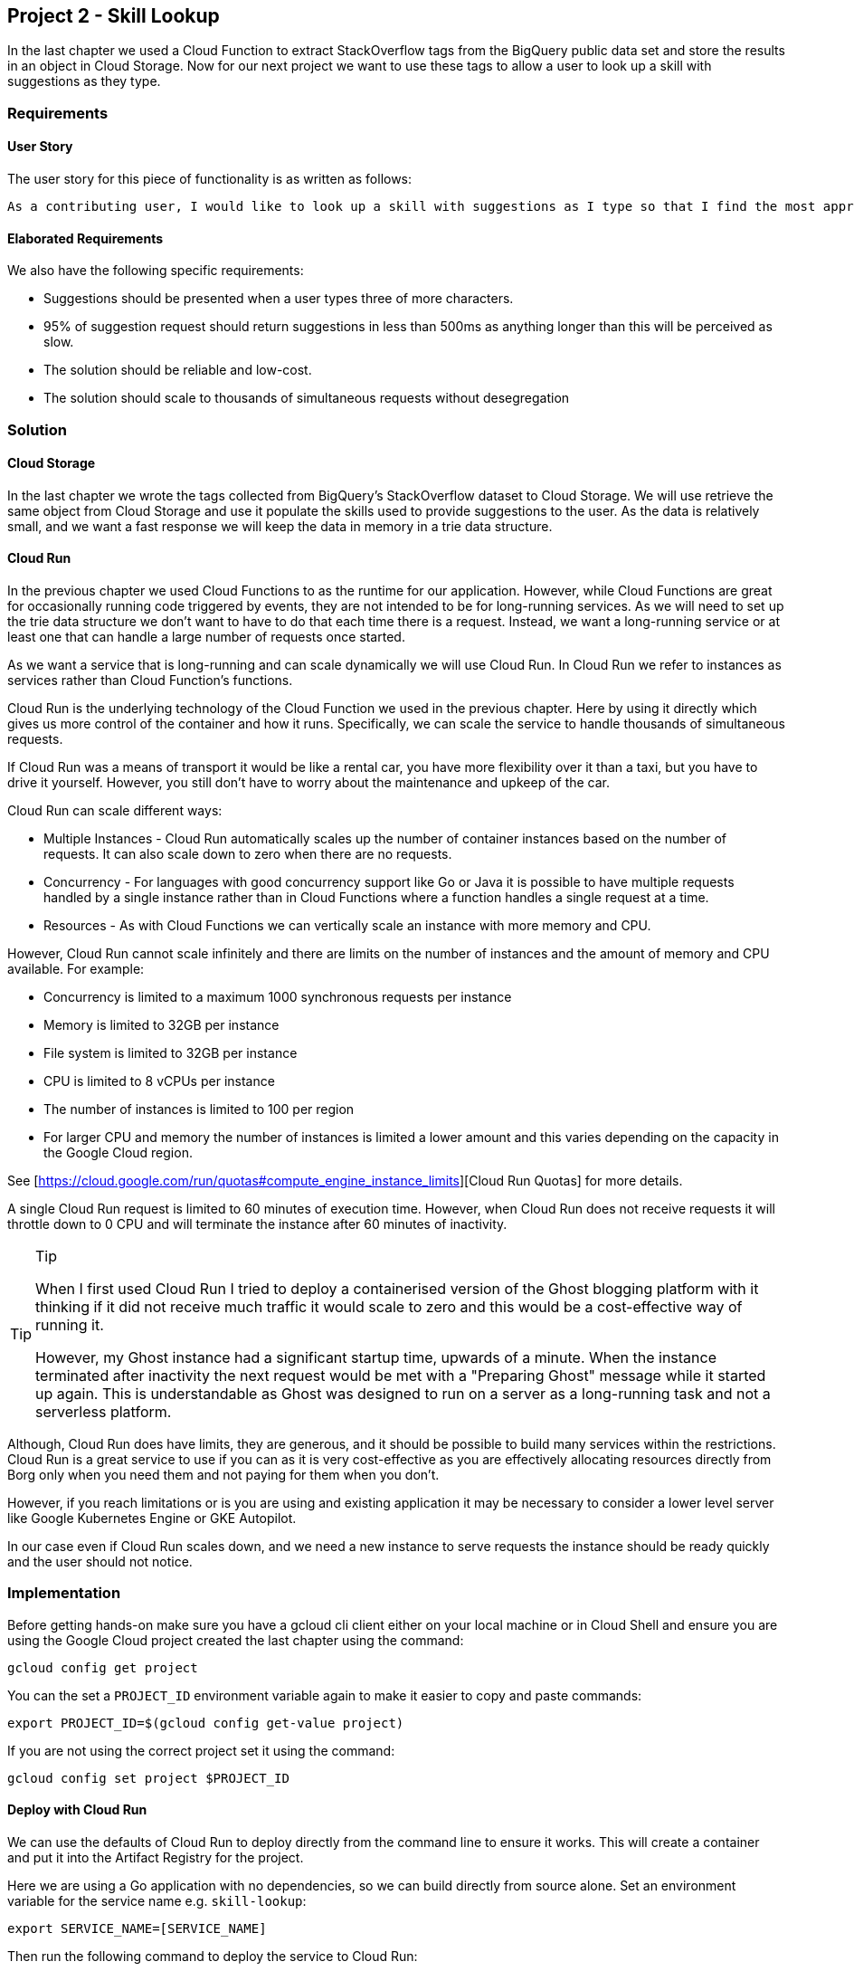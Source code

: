 [[chapter_p2]]
== Project 2 - Skill Lookup

In the last chapter we used a Cloud Function to extract StackOverflow tags from the BigQuery public data set and store the results in an object in Cloud Storage. Now for our next project we want to
use these tags to allow a user to look up a skill with suggestions as they type.

=== Requirements

==== User Story

The user story for this piece of functionality is as written as follows:

[quote]
----
As a contributing user, I would like to look up a skill with suggestions as I type so that I find the most appropriate skill.
----

==== Elaborated Requirements

We also have the following specific requirements:

* Suggestions should be presented when a user types three of more characters.
* 95% of suggestion request should return suggestions in less than 500ms as anything longer than this will be perceived as slow.
* The solution should be reliable and low-cost.
* The solution should scale to thousands of simultaneous requests without desegregation

=== Solution

==== Cloud Storage

In the last chapter we wrote the tags collected from BigQuery's StackOverflow dataset to Cloud Storage. We will use retrieve the same object from Cloud Storage and use it populate the skills used to provide suggestions to the user. As the data is relatively small, and we want a fast response we will keep the data in memory in a trie data structure.

==== Cloud Run

In the previous chapter we used Cloud Functions to as the runtime for our application. However, while Cloud Functions are great for occasionally running code triggered by events, they are not
intended to be for long-running services. As we will need to set up the trie data structure we don't want to have to do that each time there is a request. Instead, we want a long-running service or at least one that can handle a large number of requests once started.

As we want a service that is long-running and can scale dynamically we will use Cloud Run. In Cloud Run we refer to instances as services rather than Cloud Function's functions.

Cloud Run is the underlying technology of the Cloud Function we used in the previous chapter. Here by using it directly which gives us more control of the container and how it runs. Specifically,
we can scale the service to handle thousands of simultaneous requests.

If Cloud Run was a means of transport it would be like a rental car, you have more flexibility over it than a taxi, but you have to drive it yourself. However, you still don't have to worry about the maintenance and upkeep of the car.

Cloud Run can scale different ways:

* Multiple Instances - Cloud Run automatically scales up the number of container instances based on the number of requests. It can also scale down to zero when there are no requests.
* Concurrency - For languages with good concurrency support like Go or Java it is possible to have multiple requests handled by a single instance rather than in Cloud Functions where a
function handles a single request at a time.
* Resources - As with Cloud Functions we can vertically scale an instance with more memory and CPU.

However, Cloud Run cannot scale infinitely and there are limits on the number of instances and the amount of memory and CPU available. For example:

* Concurrency is limited to a maximum 1000 synchronous requests per instance
* Memory is limited to 32GB per instance
* File system is limited to 32GB per instance
* CPU is limited to 8 vCPUs per instance
* The number of instances is limited to 100 per region
* For larger CPU and memory the number of instances is limited a lower amount and this varies depending on the capacity in the Google Cloud region.

See [https://cloud.google.com/run/quotas#compute_engine_instance_limits][Cloud Run Quotas] for more details.

A single Cloud Run request is limited to 60 minutes of execution time. However, when Cloud Run does not receive requests it will throttle down to 0 CPU and will terminate the instance after 60 minutes of inactivity.

.Tip
[TIP]
====
When I first used Cloud Run I tried to deploy a containerised version of the Ghost blogging platform with it thinking if it did not receive much traffic it would scale to zero and this would be a cost-effective way of running it.

However, my Ghost instance had a significant startup time, upwards of a minute. When the instance terminated after inactivity the next request would be met with a "Preparing Ghost" message while it
started up again. This is understandable as Ghost was designed to run on a server as a long-running task and not a serverless platform.
====

Although, Cloud Run does have limits, they are generous, and it should be possible to build many services within the restrictions. Cloud Run is a great service to use if you can as it is very
cost-effective as you are effectively allocating resources directly from Borg only when you need them and not paying for them when you don't.

However, if you reach limitations or is you are using and existing application it may be necessary to consider a lower level server like Google Kubernetes Engine or GKE Autopilot.

In our case even if Cloud Run scales down, and we need a new instance to serve requests the instance should be ready quickly and the user should not notice.

=== Implementation

Before getting hands-on make sure you have a gcloud cli client either on your local machine or in Cloud Shell and ensure you are using the Google Cloud project created the last chapter using the
command:

[source,shell]
----
gcloud config get project
----

You can the set a `PROJECT_ID` environment variable again to make it easier to copy and paste commands:

[source,shell]
----
export PROJECT_ID=$(gcloud config get-value project)
----

If you are not using the correct project set it using the command:

[source,shell]
----
gcloud config set project $PROJECT_ID
----

==== Deploy with Cloud Run

We can use the defaults of Cloud Run to deploy directly from the command line to ensure it works. This will create a container and put it into the Artifact Registry for the project.

Here we are using a Go application with no dependencies, so we can build directly from source alone. Set an environment variable for the service name e.g. `skill-lookup`:

[source,shell]
----
export SERVICE_NAME=[SERVICE_NAME]
----

Then run the following command to deploy the service to Cloud Run:

[source,shell]
----
gcloud run deploy $SERVICE_NAME --source . --env-vars-file=.env.yaml
----

Here we are deploying the service from source code in the current directory and passing an environment variable file as we did in the previous chapter with Cloud Functions.

This command is a shortcut for two commands. There first command is:

[source,shell]
----
gcloud builds submit --pack image=[IMAGE] .`
----

This builds a container using a Buildpack using Cloud Build and stores the container image in Google Artifact Registry where `[IMAGE]` would be a name for the image. In the shortcut command the image name is automatically generated.

If there were a Dockerfile in the current directory it would use that to build the container instead of the Buildpack meaning you could use a custom container.

This is one way of adding more flexibility if you need that customisation but the good thing about Cloud Run is that you don't need to worry about how the container is built if you don't want to.

The second command is:

[source,shell]
----
gcloud run deploy $SERVICE_NAME --image [IMAGE]
----

This deploys the container to Cloud Run. When you run this command you will be prompted to `Allow unauthenticated invocations to [SERVICE-NAME]`?`. Select `y` to this for now but we will come
back to the significance of this later.

As with Cloud Functions the command will take around a minute to complete. When the service deploys successful you will see a message like this:

[source,shell]
----
Building using Buildpacks and deploying container to Cloud Run service [skill-lookup] in project [p1-tag-updater-manual] region [europe-west2]
✓ Building and deploying... Done.
  ✓ Uploading sources...
  ✓ Building Container... Logs are available at [https://console.cloud.google...].
  ✓ Creating Revision...
  ✓ Routing traffic...
Done.
Service [skill-lookup] revision [skill-lookup-00008-sax] has been deployed and is serving 100 percent of traffic.
Service URL: https://skill-lookup-xfefn34lsa-nw.a.run.app
----

Use the following command to store the URL of the service in an environment variable:

[source,shell]
----
export SERVICE_URL=$(gcloud run services describe $SERVICE_NAME --format='value(status.url)')
----

=== Smoke Testing

We can now do a simple test of the service using curl. As the service is unauthenticated we can  use a GET request like this requesting suggestions for the word `java`:

[source,shell]
----
curl -X GET "${SERVICE_URL}/autocomplete?prefix=java"
----

All being well you should get a response like this:

[source,json]
----
{"results":["java","java-10","java-11","java-12","java-13","java-14","java-15","java-16","java-17","java-18"]}
----

If so the service is working correctly.

=== Securing

As with the previous chapter this service is now using a default service account with broad permissions.

We are also allowing unauthenticated invocations of the service. This is may be ok for testing but in a production environment we would want to secure the service, and we will show how to do that in a later chapter.

However, ultimately we have code that can be called by anyone on the internet using a service account with permissions that could do damage if code with security vulnerabilities was accidentally or maliciously deployed.

For safety, we need to create a new service account with the minimum permissions required to run the service. In this case that will be permission to read the object from Cloud Storage and nothing more.

===== Create a Service Account

Create an environment variable to hold a service account name e.g. `skill-lookup-sa`.

[source,bash]
----
export SERVICE_ACCOUNT_NAME=[SERVICE_ACCOUNT_NAME]
----

We can then create the service account with the following command:

[source,bash]
----
gcloud iam service-accounts create $SERVICE_ACCOUNT_NAME \
--display-name "Skill Lookup Service Account"
----

Now grant the service account the permissions it needs by adding the Cloud Storage objectViewer role:

[source,bash]
----
gsutil iam ch serviceAccount:$SERVICE_ACCOUNT_NAME@$PROJECT_ID.iam.gserviceaccount.com:objectViewer gs://$BUCKET_NAME
----

We can then update the service using the new service account using the `gcloud run services update` command rather than redeploying the service:

[source,bash]
----
gcloud run services update $SERVICE_NAME --service-account $SERVICE_ACCOUNT_NAME@$PROJECT_ID.iam.gserviceaccount.com
----

=== Performance Testing

As this service has its own UI we can test it manually by going to the Service URL.

For example on a Mac you can open the URL in a browser using the following command:

[source,shell]
----
open $SERVICE_URL
----

You will see a search box that gives suggestions as you type. This is a webpage calling the backend endpoint: `$SERVICE_URL/autocomplete?prefix=<query>`. However, we can also test it by going
straight to the API with curl as we did before:

[source,shell]
----
curl -X GET "${SERVICE_URL}/autocomplete?prefix=java"
----

We can also use the Apache Bench tool to make a single request too. This is a command line tool that can be used to test the performance of a http request. This command will make a single request to the service:

[source,shell]
----
ab -n 1 -c 1 -rk "${SERVICE_URL}/autocomplete?prefix=java"
----

You will see a very detailed response including the time taken to process the request:

[source,shell]
----
Connection Times (ms)
              min  mean[+/-sd] median   max
Connect:       77   77   0.0     77      77
Processing:   150  150   0.0    150     150
Waiting:      150  150   0.0    150     150
Total:        227  227   0.0    227     227
----

A time of 227ms is good as it is less than 500ms which is the target for this service.

However, this is just one query. We can test the performance of the service by sending multiple requests sequentially to see how the response varies.

This command will send 100 requests (`-n`) from a single user (`-c`) to the service:

[source,shell]
----
ab -n 100 -c 1 -rk "${SERVICE_URL}/autocomplete?prefix=java"
----

The response will look something like this:

[source,shell]
----
Percentage of the requests served within a certain time (ms)
  50%    144
  66%    146
  75%    147
  80%    148
  90%    160
  95%    288
  98%    323
  99%    345
 100%    345 (longest request)
----

The results look ok, with the average request time of 144ms and the longest request taking 345ms. Most important for us is the 95% percentile which is 288ms. This means that 95% of the requests are
completed in less than 288ms which is under the target of 500ms.

Now let's try 100 requests from 10 concurrent users using the following command:

[source,shell]
----
ab -n 100 -c 10 -rk "${SERVICE_URL}/autocomplete?prefix=java"
----

This has very different results with the 95% percentile now being 1669ms. This means that 95% of the requests are completed in less than 1669ms which is way over the target of 500ms. Everyone is
having a bad experience.

Let's see if we can understand what is going on.

=== Logging

By default, Cloud Logging will log stdout as INFO and stderr as ERROR. We can look at the logs for the service to see the requests being handled by the service.

[source,shell]
----
gcloud beta run services logs read $SERVICE_NAME
----

However, Cloud Logging, the Google Logging service supports structured logging which provides much richer information. To see an example of structured logging, let's look at the last log message for
the Cloud Run service.

[source,shell]
----
gcloud logging read "resource.labels.service_name: ${SERVICE_NAME}" --limit 1
----

You will see a that a single log message that looks like this:

[source,yaml]
----
httpRequest:
  latency: 0.189538428s
  protocol: HTTP/1.1
  remoteIp: 82.xx.xx.xx
  requestMethod: GET
  requestSize: '372'
  requestUrl: https://skill-lookup-xfefn34lsa-nw.a.run.app/autocomplete?prefix=java
  responseSize: '755'
  serverIp: 216.239.34.53
  status: 200
  userAgent: ApacheBench/2.3
insertId: 63ed415f0005bb0d6ea1fbd0
labels:
  instanceId: 00f8b6bdb81dec1b6587a81c09bcb444c2c83222fc91d65eb71e410c99d852a51d68bbbb5bc93185f6ca718ffe4bbcd8d0e08ef1f2e15a6a63664e2cd1921a
logName: projects/p1-tag-updater-manual/logs/run.googleapis.com%2Frequests
receiveTimestamp: '2023-02-15T20:32:31.669398873Z'
resource:
  labels:
    configuration_name: skill-lookup
    location: europe-west2
    project_id: p1-tag-updater-manual
    revision_name: skill-lookup-00019-tan
    service_name: skill-lookup
  type: cloud_run_revision
severity: INFO
spanId: '8866891408317688295'
timestamp: '2023-02-15T20:32:31.375565Z'
trace: projects/p1-tag-updater-manual/traces/b50ba47749e17f15efa689cebf05b4bd
----

This provides a comprehensive, structured log entry with levels of severity and labels. Structured logging is a way of logging that makes it easier to filter and search logs. It is also easier to
parse logs and extract information from them.

We can create structured logging using the Cloud Logging client libraries in your service. Before doing this the service account your service runs with needs to be granted the `logging.logWriter`
role.

You can add this role to the service account using the following command:

[source,bash]
----
gcloud projects add-iam-policy-binding $PROJECT_ID \
  --member=serviceAccount:$SERVICE_ACCOUNT_NAME@$PROJECT_ID.iam.gserviceaccount.com \
  --role=roles/logging.logWriter
----

Now we can add structured logging to the service. In the case of Go we use the `cloud.google.com/go/logging` package. In the init function we initialise the logging client as we have the cloud
storage and bigquery clients previously. We then create a logger for the service.

[source,go]
----
	ctx := context.Background()
	loggingClient, err := logging.NewClient(ctx, projectID)
	if err != nil {
		log.Fatalf("failed to create client: %v", err)
	}
	logger = loggingClient.Logger(serviceName)
----

Logging is then added to record the time taken to populate the trie from the cloud storage object and the time taken to search the trie using structured log statements like this:

[source,go]
----
	logger.Log(logging.Entry{
		Severity: logging.Debug,
		Payload:  fmt.Sprintf("populate took %v", duration)})
----

After updating the service we can look at the logs again to see the structured logging.

For example, we can look at the logs:

* for our service
* with the `textPayload` containing "populate took"
* in the last minute `freshness 1m`
* limiting the results to 5

[source,shell]
----
gcloud logging read "resource.labels.service_name: ${SERVICE_NAME} textPayload: populate took" --limit 5 --freshness 1m
----

And we can just return the textPayload field (the one we are interested in) using this command:

[source,shell]
----
gcloud logging read "resource.labels.service_name: ${SERVICE_NAME} textPayload: populate took" --limit 5 --freshness 1m --format="value(textPayload)"
----

This returns results like this:

[source, text]
----
populate took 1.004742261s
populate took 1.125826744s
populate took 1.007365607s
populate took 1.042601112s
populate took 1.018384088s
----

This shows us it takes about a second to populate the trie from the cloud storage object.

Similarly, we can look at the logs for the search function which starts with a "autocomplete for" prefix using:

[source,shell]
----
gcloud logging read "resource.labels.service_name: ${SERVICE_NAME} textPayload: autocomplete for" --limit 5 --freshness 1m --format="value(textPayload)"
----

And we get results like this:

[source, text]
----
autocomplete for java took 161.854392ms
autocomplete for java took 228.471095ms
autocomplete for java took 205.602819ms
autocomplete for java took 262.176097ms
autocomplete for java took 109.83006ms
----

This shows us that it takes between 100ms and 250ms to search the trie for the autocomplete results.

Let's see if we can use this to improve the performance of the service.

=== Improving Performance

We have deployed to Cloud Run using the default settings which are:

* 1 vCPU
* 512MB Memory
* Concurrency: 80
* Minimum instances: 0
* Maximum instances: 100

We can go to the Cloud Run console and look at the metrics for the service to see what is happening and how we could improve response time.

[source,shell]
----
open "https://console.cloud.google.com/run/detail/${REGION}/${SERVICE_NAME}/metrics?project=${PROJECT_ID}"
----

There are two things I can see. The first is that the `Container startup latency` is approximately two seconds. This means if a container is not running it takes about two seconds to start a new
container. What we could do is set the minimum number of instances to 1 instead of 0 so that there is always one container running.

I can also that the CPU of the container gets high reaching above 80%. This means that the container is not able to process requests as fast as it could. We could increase the number of CPUs to for a container from 1 to 2 or reduce the concurrency from 80 to 40 to reduce the number of requests that are processed at the same time.

The beauty of Cloud Run is that we can change these settings without redeploying the service. We can change the settings of the service using the `gcloud run services update` command.

First lets make sure we have the latest version of the service:

[source,shell]
----
gcloud run services update $SERVICE_NAME --min-instances 1
----

Then run three tests

  50%   1367
  66%   1477
  75%   1541
  80%   1582
  90%   1695
  95%   1863
  98%   2151
  99%   2330
 100%   2330 (longest request)

Doubling the CPU:

[source,shell]
----
gcloud run services update $SERVICE_NAME --cpu 2
----

Gives the following results:

[source,shell]
----
Percentage of the requests served within a certain time (ms)
50%    640
66%    675
75%    709
80%    716
90%    768
95%    811
98%    847
99%    853
100%   853 (longest request)
----

Halving the concurrency:

[source,shell]
----
gcloud run services update $SERVICE_NAME --cpu 1 --concurrency 40
----

Rerunning the test of 1000 requests from 10 concurrent users using the following command:

[source,shell]
----
ab -n 1000 -c 10 -rk "${SERVICE_URL}/autocomplete?prefix=java"
----

[source,shell]
----
Percentage of the requests served within a certain time (ms)
50%    586
66%    680
75%    716
80%    740
90%    801
95%   1081
98%   1375
99%   1603
100%  1870 (longest request)
----

=== Costs

Cloud Run is charged for based on three factors:

* CPU and Memory per 100ms of execution
* A cost per request, the first 1m requests are free per month then they are $0.40 per 1m requests. When you start to get into 100s of millions of requests per month GKE autopilot becomes a
more cost-effective option.
option.
* Network ingress and egress

=== Summary

We have shown how to deploy a service to Cloud Run and how to monitor the performance of the service.
